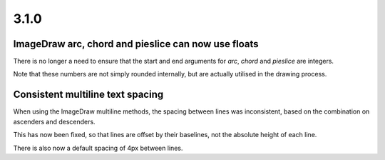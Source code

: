 
3.1.0
=====

ImageDraw arc, chord and pieslice can now use floats
----------------------------------------------------

There is no longer a need to ensure that the start and end arguments for `arc`,
`chord` and `pieslice` are integers.

Note that these numbers are not simply rounded internally, but are actually
utilised in the drawing process.

Consistent multiline text spacing
---------------------------------

When using the ImageDraw multiline methods, the spacing between lines was
inconsistent, based on the combination on ascenders and descenders.

This has now been fixed, so that lines are offset by their baselines, not the
absolute height of each line.

There is also now a default spacing of 4px between lines.